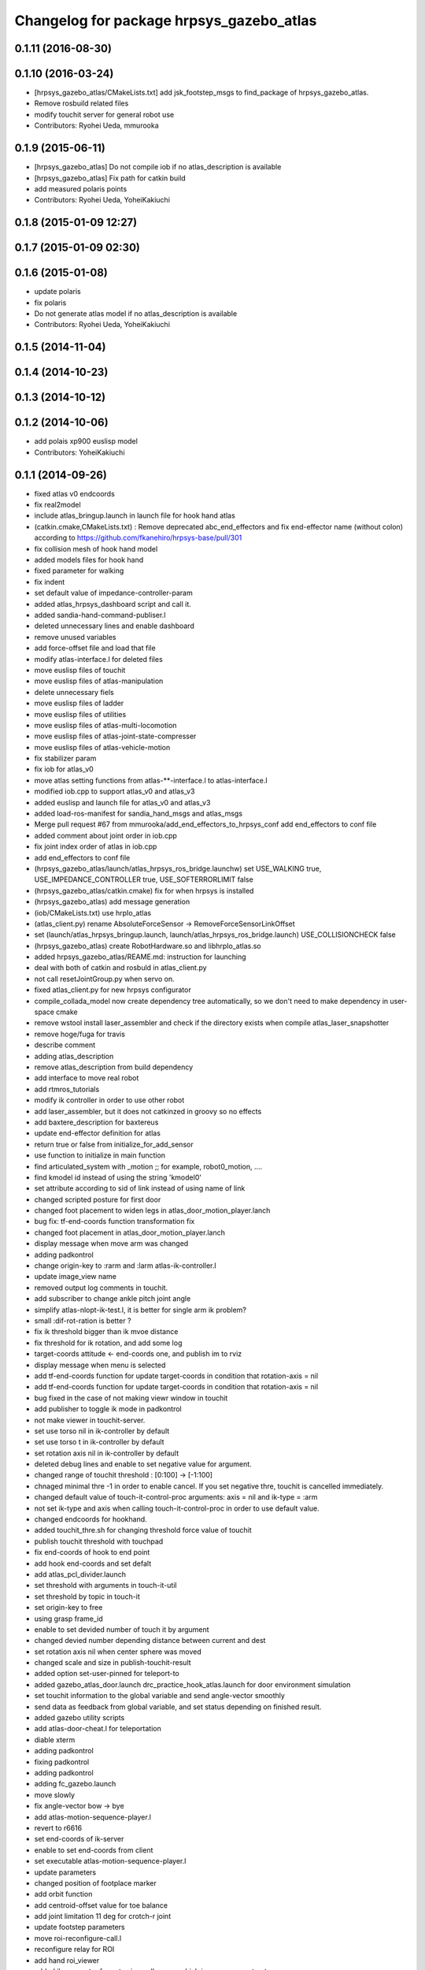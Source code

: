 ^^^^^^^^^^^^^^^^^^^^^^^^^^^^^^^^^^^^^^^^^
Changelog for package hrpsys_gazebo_atlas
^^^^^^^^^^^^^^^^^^^^^^^^^^^^^^^^^^^^^^^^^

0.1.11 (2016-08-30)
-------------------

0.1.10 (2016-03-24)
-------------------
* [hrpsys_gazebo_atlas/CMakeLists.txt] add jsk_footstep_msgs to find_package of hrpsys_gazebo_atlas.
* Remove rosbuild related files
* modify touchit server for general robot use
* Contributors: Ryohei Ueda, mmurooka

0.1.9 (2015-06-11)
------------------
* [hrpsys_gazebo_atlas] Do not compile iob if no atlas_description is available
* [hrpsys_gazebo_atlas] Fix path for catkin build
* add measured polaris points
* Contributors: Ryohei Ueda, YoheiKakiuchi

0.1.8 (2015-01-09 12:27)
------------------------

0.1.7 (2015-01-09 02:30)
------------------------

0.1.6 (2015-01-08)
------------------
* update polaris
* fix polaris
* Do not generate atlas model if no atlas_description is available
* Contributors: Ryohei Ueda, YoheiKakiuchi

0.1.5 (2014-11-04)
------------------

0.1.4 (2014-10-23)
------------------

0.1.3 (2014-10-12)
------------------

0.1.2 (2014-10-06)
------------------
* add polais xp900 euslisp model
* Contributors: YoheiKakiuchi

0.1.1 (2014-09-26)
------------------
* fixed atlas v0 endcoords
* fix real2model
* include atlas_bringup.launch in launch file for hook hand atlas
* (catkin.cmake,CMakeLists.txt) : Remove deprecated abc_end_effectors and fix end-effector name (without colon) according to https://github.com/fkanehiro/hrpsys-base/pull/301
* fix collision mesh of hook hand model
* added models files for hook hand
* fixed parameter for walking
* fix indent
* set default value of impedance-controller-param
* added atlas_hrpsys_dashboard script and call it.
* added sandia-hand-command-publiser.l
* deleted unnecessary lines and enable dashboard
* remove unused variables
* add force-offset file and load that file
* modify atlas-interface.l for deleted files
* move euslisp files of touchit
* move euslisp files of atlas-manipulation
* delete unnecessary fiels
* move euslisp files of ladder
* move euslisp files of utilities
* move euslisp files of atlas-multi-locomotion
* move euslisp files of atlas-joint-state-compresser
* move euslisp files of atlas-vehicle-motion
* fix stabilizer param
* fix iob for atlas_v0
* move atlas setting functions from atlas-**-interface.l to atlas-interface.l
* modified iob.cpp to support atlas_v0 and atlas_v3
* added euslisp and launch file for atlas_v0 and atlas_v3
* added load-ros-manifest for sandia_hand_msgs and atlas_msgs
* Merge pull request #67 from mmurooka/add_end_effectors_to_hrpsys_conf
  add end_effectors to conf file
* added comment about joint order in iob.cpp
* fix joint index order of atlas in iob.cpp
* add end_effectors to conf file
* (hrpsys_gazebo_atlas/launch/atlas_hrpsys_ros_bridge.launchw) set USE_WALKING true, USE_IMPEDANCE_CONTROLLER true, USE_SOFTERRORLIMIT false
* (hrpsys_gazebo_atlas/catkin.cmake) fix for when hrpsys is installed
* (hrpsys_gazebo_atlas) add message generation
* (iob/CMakeLists.txt) use hrpIo_atlas
* (atlas_client.py) rename AbsoluteForceSensor -> RemoveForceSensorLinkOffset
* set (launch/atlas_hrpsys_bringup.launch, launch/atlas_hrpsys_ros_bridge.launch) USE_COLLISIONCHECK false
* (hrpsys_gazebo_atlas) create RobotHardware.so and libhrpIo_atlas.so
* added hrpsys_gazebo_atlas/REAME.md: instruction for launching
* deal with both of catkin and rosbuld in atlas_client.py
* not call resetJointGroup.py when servo on.
* fixed atlas_client.py for new hrpsys configurator
* compile_collada_model now create dependency tree automatically, so we don't need to make dependency in user-space cmake
* remove wstool install laser_assembler and check if the directory exists when compile atlas_laser_snapshotter
* remove hoge/fuga for travis
* describe comment
* adding atlas_description
* remove atlas_description from build dependency
* add interface to move real robot
* add rtmros_tutorials
* modify ik controller in order to use other robot
* add laser_assembler, but it does not catkinzed in groovy so no effects
* add baxtere_description for baxtereus
* update end-effector definition for atlas
* return true or false from initialize_for_add_sensor
* use function to initialize in main function
* find articulated_system with _motion ;; for example, robot0_motion, ....
* find kmodel id instead of using the string 'kmodel0'
* set attribute according to sid of link instead of using name of link
* changed scripted posture for first door
* changed foot placement to widen legs in atlas_door_motion_player.lanch
* bug fix: tf-end-coords function transformation fix
* changed foot placement in atlas_door_motion_player.lanch
* display message when move arm was changed
* adding padkontrol
* change origin-key to :rarm and :larm atlas-ik-controller.l
* update image_view name
* removed output log comments in touchit.
* add subscriber to change ankle pitch joint angle
* simplify atlas-nlopt-ik-test.l, it is better for single arm ik problem?
* small :dif-rot-ration is better ?
* fix ik threshold bigger than ik mvoe distance
* fix threshold for ik rotation, and add some log
* target-coords attitude <- end-coords one, and publish im to rviz
* display message when menu is selected
* add tf-end-coords function for update target-coords in condition that rotation-axis = nil
* add tf-end-coords function for update target-coords in condition that rotation-axis = nil
* bug fixed in the case of not making viewr window in touchit
* add publisher to toggle ik mode in padkontrol
* not make viewer in touchit-server.
* set use torso nil in ik-controller by default
* set use torso t in ik-controller by default
* set rotation axis nil in ik-controller by default
* deleted debug lines and enable to set negative value for argument.
* changed range of touchit threshold : [0:100] -> [-1:100]
* chnaged minimal thre -1 in order to enable cancel. If you set negative thre, touchit is cancelled immediately.
* changed default value of touch-it-control-proc arguments: axis = nil and ik-type = :arm
* not set ik-type and axis when calling touch-it-control-proc in order to use default value.
* changed endcoords for hookhand.
* added touchit_thre.sh for changing threshold force value of touchit
* publish touchit threshold with touchpad
* fix end-coords of hook to end point
* add hook end-coords and set defalt
* add atlas_pcl_divider.launch
* set threshold with arguments in touch-it-util
* set threshold by topic in touch-it
* set origin-key to free
* using grasp frame_id
* enable to set devided number of touch it by argument
* changed devied number depending distance between current and dest
* set rotation axis nil when center sphere was moved
* changed scale and size in publish-touchit-result
* added option set-user-pinned for teleport-to
* added gazebo_atlas_door.launch drc_practice_hook_atlas.launch for door environment simulation
* set touchit information to the global variable and send angle-vector smoothly
* send data as feedback from  global variable, and set status depending on finished result.
* added gazebo utility scripts
* add atlas-door-cheat.l for teleportation
* diable xterm
* adding padkontrol
* fixing padkontrol
* adding padkontrol
* adding fc_gazebo.launch
* move slowly
* fix angle-vector bow -> bye
* add atlas-motion-sequence-player.l
* revert to r6616
* set end-coords of ik-server
* enable to set end-coords from client
* set executable atlas-motion-sequence-player.l
* update parameters
* changed position of footplace marker
* add orbit function
* add centroid-offset value for toe balance
* add joint limitation 11 deg for crotch-r joint
* update footstep parameters
* move roi-reconfigure-call.l
* reconfigure relay for ROI
* add hand roi_viewer
* added ik parameter for not using null space, which is now comment out.
* changed log from warning-message to ros-warn
* adding some steps
* remove pre-call model2real for safety
* climb ladder using pull force
* comment out dummy-ri and wait 10 sec before making *ri*
* fix minor bug
* added ros-warn log in touch-it.l
* add force sensor tf
* add foot sensors subscribe
* pull force constraints add
* inital commit atlas-ladder-dynamic.l
* add foot step parameter
* update color of wrench_string
* add respawn=true to rotate nodes
* inital commit atlas-motion-sequence-player
* lower freshrate
* add atlas_wrench_string_publiser
* add atlas-wrench-string-publisher
* decrese the freshrate
* set nan in joint state compressed by default and dont publish nan joint
* fixing name
* sleep before die
* adding script
* adding toggle_mux script and fix name
* adding mux to lhand and rhand
* use default robot description
* add sample
* set output screen for touchit
* changed to use ros-warn
* add sensor tf
* add door foot in launch file
* remove :cancel-all-goal of call-touch-it-server
* fix hand rotate 120 -> 0
* add rotate fisheye
* add tf for force sensor
* fix bugs when joint-names include hand information
* add rotate value for look-hand functoin
* fix choosing argument GAZEBO
* add argument for choosing GAZEBO
* update
* move image_gui
* change image_rect -> image_rect_color
* use interactive joint by default
* add second door open motion, switch *door-id* variable
* add open-second-door-front in atlas-door.l
* add atlas_door_motino_plauer.launch
* chmod a+x 2
* chmod a+x atlas-door-motion-plauer.l
* fix bug of sandia hand name
* add sandia-hand joint state publish
* remove unused joint gain
* spacenav can be used when ik-stop mode
* update to use rotated image
* fix rotation-axis from goal_id -> seq
* new atlas-door-motion-player add,
* head_snap viewer image_rect -> image_rect_color
* add touch-it server
* added open-first-door-front
* add nth-angle-vector function for setting function to angle-vector-list-list
* adding other joints
* adding script to align windows
* remove preview function for touch-it
* changed scripted pose in atlas-door.l
* not display info of multisense-sl-compresser
* adding pointcloud from hands
* change image_rect -> image_rect_color on head_camera
* shut you face
* add move max switching with the result of inverse-kinematiacs
* divide /atlas/joint_state_compressed to /atlas/~ and /multisense_sl/~
* add multisense_sl joint state callback
* change topic name of multisense_sl from /atlas/~ to /multisense_sl/~
* look at callback add
* update
* added look-hand function
* bug fix for arm only inverse-kinematics
* add sample code
* add pre-manip-pose
* set rotation-axis for call-touch-it-server function
* add joint-state-subscriber2 for joint feedback from rviz
* add pose for door
* remove :draw-objects function in loop of joint-state-subscriber
* remove look-at function
* add atlas-drill-motion-paler.l for drill motion plau in angle-vector-player.lk
* changed standing point for opening door
* initial commit angle-vector-player.l, please use with eus_gui.py
* update the parameter of rate
* adding topic_buffer to force sensor
* using new parameter
* adding topic_buffer
* not display output of topic_buffer_server
* adding eus_gui
* adding eus_gui
* adding eus gui
* add all_viewer to ocs.launch
* using ROS namespace
* remove DEV specification
* not use index when compress joint state
* fixing value of delay to be displayed
* add timer for debug
* using timer
* update
* update actionlib
* using parameter
* use JointState instead of JointStateCompressed
* remove unused functions of atlas-joint-interface-fc/l
* some bug fix, jsk_interactive/atlas-joint,l -> atlas-ik-controller.l
* add marker-menu-callback2 for robot-pose reset and stand
* add atlas interface in fc to move robot
* added scripted motion for opening door.
* update for using topic
* adding parameter for topic_buffer_client to run in topic mode
* add touchit-target values for touchit ik mode change
* enable to set axis for touch it server
* adding atlas ping gui
* adding ping gui
* remove stderr output
* send server :set-lost has bug of undefined variable
* add publish-touch-result when call-touch-it-server
* add global variable touchit-reach and touch
* gui for rosping
* adding rosping plugin
* adding gui for rosping
* update parameters
* update parameter
* add call-touch-it-server function
* add dummy *ci* and dummy real2model for local touch-it-server
* update using image
* move buffer_server to fc
* add lifetime to touchit result marker
* publish touchit result text marker
* make real robot interface in touch it server
* changed window tile and color depending on topic name
* changed node name in atlas_touchit_server_ocs.launch
* add roi image
* update parameters
* set topic name with environment variable in touchit_server launch files
* read environment variable for topic name
* changed indent in touch-it-util.l
* add snapshot gui
* add testing viewer for atlas
* add comment setting
* fix parameters
* some bug fix hogehoge
* improved touch it
* add touchit callback
* adding images
* update image_transport
* adding image topics
* more beautifully
* add solve-triangel functions and some bug gix
* add bound chekc for grobal variables
* update image rotate
* adding color
* adding subgraph
* add fisheye to image_transport
* rename the file
* adding pointcloud
* add joint state topic graph
* add icons
* fix path to resetJointGroup.py
* clearn parameters
* set debug-view nil, and added try-door-demo function
* fix variable names
* solve inverse kinematics in the new configuration for turning valve, use HKU coordinate
* add resetJointGroup to servo_on/off
* print collsition log to terminal only when the collision occured
* add publish-eus-obj function for triangle and foot-step display
* remove unused function and waist-fix
* added functions for opening door
* befrore call :old-reset-manip-pose, check
* added atlas-door.l
* fix end-coords because reset-manip-pose are changed
* fix joint state subscriber, joint staes have joint angles and names
* using raw pointcloud instead of filtered pointcloud, self_filter is not stable
* using raw pointcloud
* using old values
* fixing topic name
* using raw pointcloud
* forget to remap update??
* fixing namespace
* rotate 120 deg right hand and drill motion
* instantiate robot from atlas_client.py
* move script/hrpsys_cofnig.py to src/hrsys_gazebo_atlas/atlas_client.py
* adding pcl roi stuff
* fixing pcl roi stuff
* pcl concatenater fixing topic name
* don't display info
* don't use script to update topic_buffer_server
* remove un-used diagnostics data
* adding PCL configuration for ROI
* not use robot_description_ocs
* create ATLASHrpsysConfigurator to resetJointGroup
* create resetJointGroup()
* add controller setting for using limb trajectory from lisp interface
* set default origin-key -> :rarm
* set robot_description param in atlas_send_tf_ocs
* remap tf to tf_ocf in ocs
* set atlas-torso limit 40 -> 10
* start-ik-server -> start-ik-server and loop-ik-server functions
* use default robot_description in ocs
* add torso3 inverse-kinematiacs, only use torso-y
* inital end-coords cheange to id=1
* add torso2 mode for ik-server, just move x y z yaw joints of pelvis
* add *ik-stop* variable for ik-controller, default value = 0
* bug fix, defautlt ned-coords, if=0
* use atlas-end-coords.l in spite of set-end-coords function
* intial commit atlas-end-coords.l, switch some lim :end-coords
* delete use_interactive_endcooreds arg in fc.launch
* comment out ik-controller
* 3d mouse joint angle -> rviz
* remap tf topic name used by ik-server
* rotate hand image to map coords
* update foot convex every time inverse-kinematics was called
* set target to correct position when frame changed
* bug fix: centroid objects geenrate twice
* recreate foot-convex may add some error of ik
* fix foot-convex when robot posture move far away from now state
* delete rviz for endcoords interactive marker
* use joint state publisher for joint interactive marker
* remove unused comment functions
* add realmodel to model function
* fix coordinate transformation, when pelvis rotation, before version wont be move
* fix target-coords of ik-server from pelvis
* add respawn for ik-server
* enable dual-arm-ik, but not good
* transformation fix in local world coordinate
* change node name of im-marker
* ik-server enable to set constrains parameter, for now, parameter will be sent with s-string
* fix some cooridnates bugs
* add method to publish joint-states
* fix interactive marker pose
* bug fix, mouse-mode check before mouse-mode update
* add *real-robot* objects for real angle-vector update
* skip 3d mouse, whne mouse-mode nil
* add main-loop function demo-pos-conttoller2
* update parameters
* fix bag and indent
* fix and add some variable names
* fix global variable name  -> **
* add function to set marker position
* add function to get tf from map to robot
* add method to set origin
* publish arrow marker to see origin and target
* add some message for interactive marker connection
* adding pcl concatenater
* fixing params
* add interactive mareker callback
* fix some parameter like move step on dmeo-pos-controller
* add fix-limb-coords valiable for error summatino
* concatenate pointclouds
* deom-pos-controller fix, coordination fix
* add atals-eus-ik.l node
* add script to all rtm/ros programs
* update reset manip pose
* add arrow object for target-coords visualize
* large window irtviewer
* do not launch hrpsys_dashboard
* forge tto add USE_DIAGNOSTICS
* disable pose button
* mv obsolated launch files to old.launch
* add diagnostics for atlas_hrpsys
* adding new image
* adding image_transport
* add checking existing force
* update joystick device file
* to reduce sumation of error, solve inverse-kinematics for both legs after ik-service-call
* remove USE_CONTROLLER arg
* fix typo
* remove node
* update parameters
* renaming file
* removing file
* updating stuff
* remove unused functions and some bug fix about function references
* rename file
* rename fileatlas_ik.launch
* adding two launch file for narrowband
* solve inverse kinematics comunicating with ik-server
* divide tf-related launch file
* delete specific_transform_publisher in CMakeLists
* adding triangle gui
* adding triangle gui
* fix bag : send marker tf to ocs
* send marker tf to ocs
* add servo on/off scripts
* successufully call ik-server and get angle-vector, look like correct
* fix for head-less mode
* set OUTPUT to screen
* bug fix, quotanion caluculation fix
* segmentatino fault fix when non normalized quotanion detected
* fix typo and use use_cache, instaed of ~use_cache
* fix topic name - -> _
* move specific_transform_publisher and subscriber to jsk_topic_tools
* any option for inverse-kinematics can be used
* fix pelvis coords as foot coords to orgin, because fullbody ik is supported and the center of gravity is no the support plane
* add start hrpsys_atlas_dashboard
* use atlas_hrpsys.launch
* do not subscribe diagnostics/rosout, send go_actual for all mode buttons
* add rh.q to logger
* publish joint state compressed to move real robot
* publish joint state to visualize the result of ik
* initial commit atlas-ik-controller.l, for now, just the same as atlas-dual-arm-ik.l
* add filtered force sensor
* set additional gain for shoulder joints, but ik fail with strange points
* remove unused functions and comment, normal-ik -> normal-ik-with-collisoin
* publish tf from map to pelvis when using gazebo
* change for using topic_buffer
* add hrpsys_atlas_dashboard
* add parameter for using hrpsys-simulation with atlas
* add using roi image in multisense_sl
* single arm drill manipulation, base link only move z-directions
* don't use cache when using dynamic_tf_publisher
* remove inverse kinematics for coordinates settings
* add header file for specific_transform_subscriber
* atlas-dual-arm-ik depends on atlas-fullbody-ik.l
* use dyanmic tf publisher in specific_transform_subscriber
* use dynamic_tf_publisher launched in ocs
* divide low bandwidth launch file into two
* adding comment
* supporting preempt
* implementing using touch-it-control-proc
* loop -> touch-it-control, iterative method -> touch-it-control-proc
* rename touch-it-control to touch-it-control-proc
* indent
* untabify
* untabify
* untabify
* read initial force as offset in touch-it-util.l
* updating sensor frames
* fix the orientation and trnaslation of force sensor on the arms
* added atlas_touchit_server.launch
* added touch-flag and overwriting stamp of posestampedin touchit.
* improved touchit loop process
* add simple-rsd-play function, for animation, and send commnad to robot
* remove upper point cloud before dividing
* add demo-hand-climb-ladder function, climbing ladder motion with hans supports
* move some functions from touch-it-server.l to touch-it-util.l
* read env and set topic name
* disable fulutaractive markers in default
* add spline interpolation, for now, it is related to euslib/demo files
* fixed typo in touch-it-server.l
* added touch-it-controll function for using without actionlib
* added guard of recalling setup-end-coords
* changed interpolation time in atlas-impedance-calib.l
* added touch-it-util.l
* fix a lot of stuff
* good bye robot_description
* remove robot_description
* miracle static walk for climbing ladder
* added touch-it-server.l touch-it-client.l
* do not start ik server loop if *do-not-start-ik-server* is defined.
* add  -hold option to keep window after exit
* add USE_CONTROLLER to hrpsys_atlas.launch and update Makefile.hrpsys-base to create icon
* fix to use atlas_v3 model for hrpsys(non-gazebo) simulation
* some parameter turning, especially, ladder height 30cm -> 30.5cm
* add demo function, climb ladder animation
* can solve, but with collision
* added option for joints version and endcoords version of interactive marker
* added option for interactive marker
* include ik_server and set endcoords interactive marker default false
* add some functions for static climbing
* added atlas_hrpsys_real.launch file for setting
* make image smaller and rate high.
* do not consume alot of cpu
* changed backgroud color of roseus window.
* enable to select whether make viewr or not in atlas-init-ex
* change launch file of interactive_marker
* add output_frame in divided pointcloud
* load atlas-impedance-calib.l in atlas-interface.l
* added atlas-impedance-calib.l
* add hand interactive marker
* include msg compresser in atlas_hrpsys.launch
* add msg compresser for low bandwidth
* add compresser for joint_states of multisense_sl
* put together joint states of body and hand
* added drc-valve.l
* check self collision in torso ik in the ik server.
* fixed to use foot-convex of robot posture.
* added option arguments for fullbody-ik-main
* add robot_state_publisher for compressed
* add msg of compressed joint state
* add compresser and decompresser of joint states
* added if for interactive joint marker and rviz in atlas_hrpsys.launch
* adding rviz config
* updating coloring
* add sample to visualize divided point cloud
* changed ik target coords to be far from robot in x direction because target is too near and self collision occurs.
* generate pcl caller scripts
* use fullbody-ik-with-collision instead of fullbody-ik in ik-server.
* added some arguments such as thre, rthre, collision? in ik-main
* add topic_buffer_server in atlas_pcl_divider
* add atlas-fullbody-ik.l, it is mostly copy of atls-dual-arm-ik.l, so I should edit atls-dual-arm-ik.l to generalize and use it.
* add sample program to display pointcloud
* add script to generate atlas_pcl_divider.launch
* update weight
* update to use atlas_v3
* include mjpeg_server in atlas_imagetransport
* add the comment for instruction in atlas-dual-arm-ik.l
* added atlas-valve.l
* comment out reset-pose in atlas-calibration-pose
* added init-for-drill-grasp for teleporte in drcsim
* changed interpolation time in atlas-hrpsys-test.l
* update sensor parameters
* fix triangle parameter, 30x15 cm right triangle
* update end coords offset
* adding launch file to launch ik server
* updating for catkin
* updating to take balancing into account
* update ik server
* added atlas-ladder.l and drc_ladder.l
* adding output=screen
* updating to support arm, torso and fullbody ik and joint state
* add atlas-eus-ik-sample.launch, launch atlas-eus-ik server and clinet
* add atals-eus-ik-client.l, somethings strangee
* update end coords
* use quickhull function, and remove gen-foot-convex
* add additional-wieght-list parameter to atlas-eus-ik.l
* update
* use iob.h under /lib/io
* add my-object function, display robot cog triangel convex and drill
* add gen-foot-convex methods, generate convex hull of foot, for now, this can be user for only atlas
* add use-messages and period option in imagetransport
* single arm ik version commit, when solving ik-main, set target-limb '(:rarm :rleg :lleg)
* some parameter tune
* set include_directory(hrpsys/inlcude) before /opt/ros/DISTRO, use user package before system package, fixed for hrpsys 315.0.0
* rename resized_imagetransport -> resied_image_transport, if you have problem, please svn up under jsk_visioncommon
* update endcoords
* add read_digital_output for hrpsys 315.0.0
* update end-coords
* update end-coords
* reduce crotch-r joint limit -> +-5
* model fat and collision ik-revert support
* add collision check to ik-nmain
* fix init-grasp-pose for collision avoidance
* atlas-dual-arm-ik.l with new atlas_V3.l, please remove models/atlas_v3.l && make
* add gen-yaml-rotation function, to generate models/atlas_v3.yaml, end-coords fix
* changed end-coords config in atlas.yaml and atlas_v3.yaml and remove overwriting of reset-manip-pose in atlas.l
* update atlas_octomap.launch
* add atlas_scan_to_cloud_long_range.yaml
* fix typo
* adding torso
* inital commit keyboard-coords-fix.lk
* adding atlas-eus-ik
* removing gensrv
* removing srv
* add gazebo feedback and solve ik
* include atlas_joint_marker in atlas_hrpsys.launch
* bug fix: leg-coords-fix-from-real function
* add leg-coords-fix-from-real function, feed-back leg coordf from gazebvo
* reach ground and return to original pose.
* set option for atlas_web.launch and set false default.
* add triagle model, just load, and get *triangle*
* add demo-function for simulation play
* adding service for EusIK
* adding circle to image_view2
* adding www directory
* verbosing messages
* adding output=screen
* adding atlas_web.launch
* fix dt for atlas_v3
* reverted last commit of atlas-interface.l. set with-hand nil in (atlas-init) by default.
* demo-pose-controller max evaluation 30 -> 1000
* send angle to real robot when *ri* exits
* 3d mouse mode add, when you click 3dmouse buttton, 3d mouse mode will start
* adding mode line
* launch file to start atlas triangle ui
* adding atlas_web.launch, web UI
* reverted last commit of atlas_laser.launch
* added (init-for-drill) for drill task
* added drc_practice_task_6_with_ground_plane.world
* added drc_practice_task_6_with_ground_plane.launch
* tmp commit, unstable atlas-dual-arm-controller.l
* fix topic name
* implmeneted ros connection
* adding a script to publish triangle points
* subscribe triagnlepoints
* adding triangle point
* irt movable hogehoge
* some para tune
* fullbody-ik overwrite for getting failure value
* adding another plane detector to detect wall
* change the value of filter to see the near area
* fix centroid constraints
* check if gazebo before find_package
* hrpsys_gazebo_atlas only support groovy
* do not generate model when collada_urdf_jsk_patch is not found
* add depends to collada_urdf_jsk_patch
* defualt set-user-mode nil
* do not use rosrun in catkin.xmake
* depends to collada_urdf_jsk_patch
* initial commit atlas-dual-arm-controller.l, with spacenav, solve ik
* added instruction comment for test in atlas-moveit.l
* update making robot
* adding a program to detect planes
* adding sandia_hand_teleop
* update drcsim launch
* updating max_range parameter
* adding a launch file to launch sensor stuff
* fix for source compile
* add model compile code
* add link_directories
* fix message
* set USE_VIEW as default true
* update topic name
* update topic name
* use SVN_DIR to set source directory
* catkinize hrpsys_gazebo_atlas
* changed package name atlas_utils -> drcsim_gazebo
* add dot.rosinstall
* remove hand_controller and bdi_action
* add atlas_hrpsys_drcsim.launch
* update parameter
* initial commit for describing atlas laser pipeline
* update
* update laser pipeline
* update frames
* update parameters
* minor changes in atlas-hrpsys-test
* added collision_pair config in CMakeList.txt
* add dummy pointcloud publisher and mux to select them
* added time argument to model2real-safe
* added reaching hand to the groundfuntion
* update pose
* add atlas-pose
* bug fixed, and removed line of rosbag
* add start node for laser
* change hrpsys_rate -> 333
* add intensity filter
* update filter parameter
* added record_rosbag lines to atlas_hrpsys.launch, default is off.
* added rosbag_record_atlas.sh
* delete co, and input current angle, to use collisoin detector just for checking in hprsys_conf.py
* return to reset-manip-pose in test-auto-balancer-balance
* check if the joint_states are published in iob.cpp
* add self filter node
* add self filter setting
* change dt to 3ms at atlas
* added atlas-hrpsys-test.l
* fix joint_trajectory_controller -> follow_joint_trajectory
* add joint group controller setting
* added (atlas-balancing-demo) in atlas-hrpsys-demo.l
* added some test functions for hrpsys test
* change interporation time 1500 -> 3000 in (model2real)
* added test functions of hrpsys
* added draw-real-robot and model2real-safe.
* update hand model
* add hrpsys_dashboard to atlas_hrpsys.launch
* add atlas_hrpsys_loopback.launch simple loopback mode for hrpsys
* update link names
* change: default launching trajectory controllers for each limb
* fix typo
* added comment line for printing publishing topic.
* change not publishing command while servo off
* set ankle kp_velocity 0 in iob; if ankle kp_velocity > 0, atlas blows.
* add code for treating servo state
* fix: update to r5733
* added write_digital_output_with_mask to iob.cpp in hrpsys_gazebo_atlas
* minor update
* add sample to atlas-moveit.l
* do not use compile message at geometry_msgs
* update simple car model
* add atlas-moveit.l
* add trajectory controller configuration
* set kp_velocity 50 in all joints except for ankle joijnts
* changed leg gain value in (my-init)
* added gains to PDgain.sav (v3 has two more fixed joints than old atlas)
* fix end-coords coordinate when generate eusmodel. fixed configuration in atlas.yaml and atlas_v3.yaml.
* added (atlas-init-ex) in atlas-util.l : the same function with (my-init)
* fixed neck joint name
* added argument error check to (atlas-set-servo-gain-by-torque-limit)
* changed load atlas model file atlas.l -> atlas_v3.l
* chnaged default ROBOT_NAME atlas -> atlas_v3
* removed uncomment unnecessary lines in iob.cpp
* edited iob.cpp for atlas_v3 : change kp_velocity 100 -> 0, fixed joint_id_real2model array, changed.
* update iob.cpp for v3
* update atlas-set-servo-gain-torque-limit for v3
* convert atlas urdf (not v3 model) in atlas_description; [[ not compatible with old drcsim ]]
* comment out some packages at groovy and latest drcsim
* yaml file for atlas_v3
* add compiling atlas_v3
* added iob function: write_command_torque and read_actual_velocity
* add atlas setting for end_effectors
* bug fix: missing link
* inital commit altals^nlopt-ik-test.l
* added walk utility function: start and stop walking keeping autobalancer
* added function for qual door task
* bug fixed in atlas-hrpsys-demo.l
* added atlas-hrpsys-demo.l atlas-manip-obj.l
* add drc simple vehicle
* fix compiling for fuerte
* add hrpsys-ros-bridge test launch for atlas
* add atlas_hrpsys_ros_bridge and use it from atlas_hrpsys_bringup and atlas_hrpsys_simulation
* add test for atlas-hrpsys-ros-bridge-test
* rename hrpsys -> hrpsys_tools
* fixed some bugs in hrpsys_gazebo_atlas/euslisp/
* modified README
* added README for moving atlas with euslisp
* add configuration for sequencer groups and modify launch for using it
* fixed bug of hrpsys script and launch in hrpsys_gazebo_atlas
* fix package name hrpsys_gazebo -> hrpsys_gazebo_atlas
* fix package name
* fix package name
* mv hrpsys_gazebo_atlas/jenkins/ to hrpsys_gazebo_general/
* re-organize rtmros_common, add openrtm_common, rtmros_tutorials, rtmros_hironx, rtmros_gazebo, openrtm_apps, See Issue 137
* Contributors: Kei Okada, Masaki Murooka, Ryohei Ueda, Satoshi Iwaishi, Shunichi Nozawa, furuta@jsk.imi.i.u-tokyo.ac.jp, garaemon@gmail.com, kei.okada, mmurooka, murooka@jsk.imi.i.u-tokyo.ac.jp, notheworld@gmail.com, s-noda@jsk.imi.i.u-tokyo.ac.jp, youhei@jsk.imi.i.u-tokyo.ac.jp

